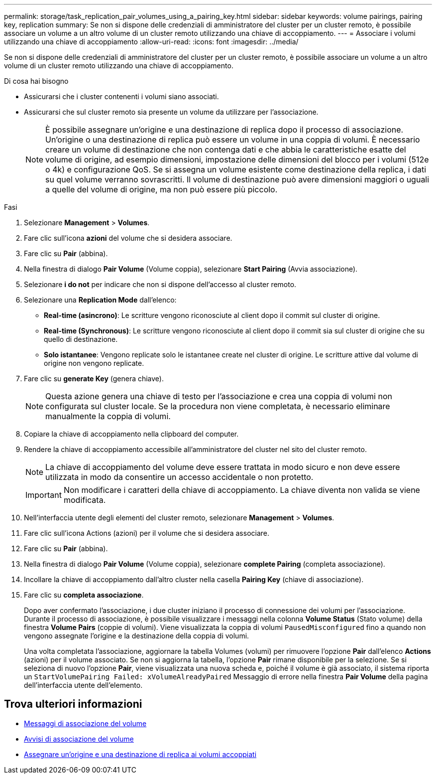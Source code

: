 ---
permalink: storage/task_replication_pair_volumes_using_a_pairing_key.html 
sidebar: sidebar 
keywords: volume pairings, pairing key, replication 
summary: Se non si dispone delle credenziali di amministratore del cluster per un cluster remoto, è possibile associare un volume a un altro volume di un cluster remoto utilizzando una chiave di accoppiamento. 
---
= Associare i volumi utilizzando una chiave di accoppiamento
:allow-uri-read: 
:icons: font
:imagesdir: ../media/


[role="lead"]
Se non si dispone delle credenziali di amministratore del cluster per un cluster remoto, è possibile associare un volume a un altro volume di un cluster remoto utilizzando una chiave di accoppiamento.

.Di cosa hai bisogno
* Assicurarsi che i cluster contenenti i volumi siano associati.
* Assicurarsi che sul cluster remoto sia presente un volume da utilizzare per l'associazione.
+

NOTE: È possibile assegnare un'origine e una destinazione di replica dopo il processo di associazione. Un'origine o una destinazione di replica può essere un volume in una coppia di volumi. È necessario creare un volume di destinazione che non contenga dati e che abbia le caratteristiche esatte del volume di origine, ad esempio dimensioni, impostazione delle dimensioni del blocco per i volumi (512e o 4k) e configurazione QoS. Se si assegna un volume esistente come destinazione della replica, i dati su quel volume verranno sovrascritti. Il volume di destinazione può avere dimensioni maggiori o uguali a quelle del volume di origine, ma non può essere più piccolo.



.Fasi
. Selezionare *Management* > *Volumes*.
. Fare clic sull'icona *azioni* del volume che si desidera associare.
. Fare clic su *Pair* (abbina).
. Nella finestra di dialogo *Pair Volume* (Volume coppia), selezionare *Start Pairing* (Avvia associazione).
. Selezionare *i do not* per indicare che non si dispone dell'accesso al cluster remoto.
. Selezionare una *Replication Mode* dall'elenco:
+
** *Real-time (asincrono)*: Le scritture vengono riconosciute al client dopo il commit sul cluster di origine.
** *Real-time (Synchronous)*: Le scritture vengono riconosciute al client dopo il commit sia sul cluster di origine che su quello di destinazione.
** *Solo istantanee*: Vengono replicate solo le istantanee create nel cluster di origine. Le scritture attive dal volume di origine non vengono replicate.


. Fare clic su *generate Key* (genera chiave).
+

NOTE: Questa azione genera una chiave di testo per l'associazione e crea una coppia di volumi non configurata sul cluster locale. Se la procedura non viene completata, è necessario eliminare manualmente la coppia di volumi.

. Copiare la chiave di accoppiamento nella clipboard del computer.
. Rendere la chiave di accoppiamento accessibile all'amministratore del cluster nel sito del cluster remoto.
+

NOTE: La chiave di accoppiamento del volume deve essere trattata in modo sicuro e non deve essere utilizzata in modo da consentire un accesso accidentale o non protetto.

+

IMPORTANT: Non modificare i caratteri della chiave di accoppiamento. La chiave diventa non valida se viene modificata.

. Nell'interfaccia utente degli elementi del cluster remoto, selezionare *Management* > *Volumes*.
. Fare clic sull'icona Actions (azioni) per il volume che si desidera associare.
. Fare clic su *Pair* (abbina).
. Nella finestra di dialogo *Pair Volume* (Volume coppia), selezionare *complete Pairing* (completa associazione).
. Incollare la chiave di accoppiamento dall'altro cluster nella casella *Pairing Key* (chiave di associazione).
. Fare clic su *completa associazione*.
+
Dopo aver confermato l'associazione, i due cluster iniziano il processo di connessione dei volumi per l'associazione. Durante il processo di associazione, è possibile visualizzare i messaggi nella colonna *Volume Status* (Stato volume) della finestra *Volume Pairs* (coppie di volumi). Viene visualizzata la coppia di volumi `PausedMisconfigured` fino a quando non vengono assegnate l'origine e la destinazione della coppia di volumi.

+
Una volta completata l'associazione, aggiornare la tabella Volumes (volumi) per rimuovere l'opzione *Pair* dall'elenco *Actions* (azioni) per il volume associato. Se non si aggiorna la tabella, l'opzione *Pair* rimane disponibile per la selezione. Se si seleziona di nuovo l'opzione *Pair*, viene visualizzata una nuova scheda e, poiché il volume è già associato, il sistema riporta un `StartVolumePairing Failed: xVolumeAlreadyPaired` Messaggio di errore nella finestra *Pair Volume* della pagina dell'interfaccia utente dell'elemento.





== Trova ulteriori informazioni

* xref:reference_replication_volume_pairing_messages.adoc[Messaggi di associazione del volume]
* xref:reference_replication_volume_pairing_warnings.adoc[Avvisi di associazione del volume]
* xref:task_replication_assign_replication_source_and_target_to_paired_volumes.adoc[Assegnare un'origine e una destinazione di replica ai volumi accoppiati]

